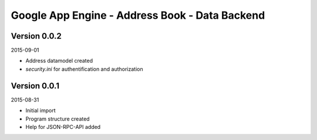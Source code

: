 ###############################################
Google App Engine - Address Book - Data Backend
###############################################


=============
Version 0.0.2
=============

2015-09-01

- Address datamodel created

- *security.ini* for authentification and authorization


=============
Version 0.0.1
=============

2015-08-31

- Initial import

- Program structure created

- Help for JSON-RPC-API added


